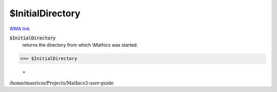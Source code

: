 $InitialDirectory
=================

`WMA link <https://reference.wolfram.com/language/ref/$InitialDirectory.html>`_


:code:`$InitialDirectory`
    returns the directory from which \\Mathics was started.





>>> $InitialDirectory

    =
:math:`\text{/home/mauricio/Projects/Mathics3-user-guide}`


